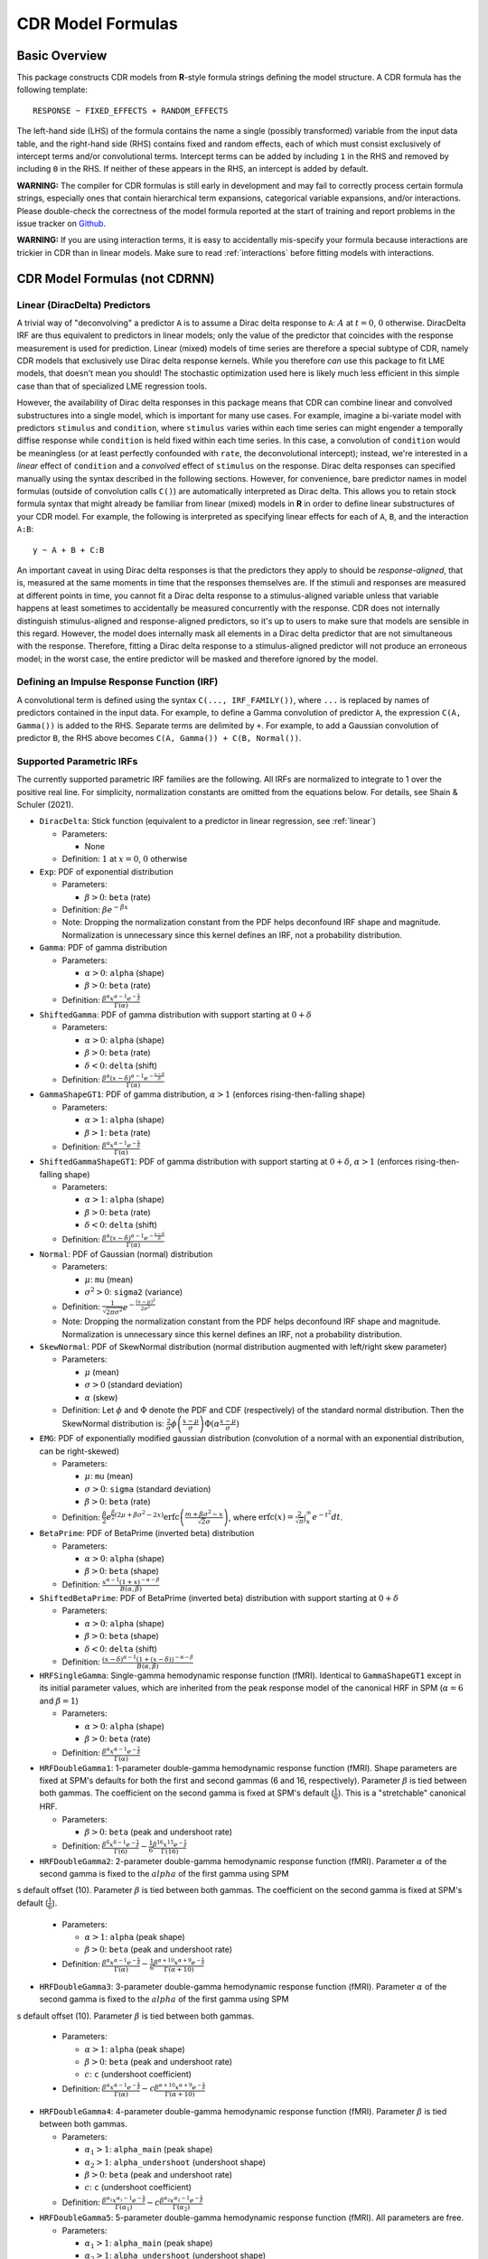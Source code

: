 .. _formula:

CDR Model Formulas
===================



Basic Overview
--------------

This package constructs CDR models from **R**-style formula strings defining the model structure.
A CDR formula has the following template::

    RESPONSE ~ FIXED_EFFECTS + RANDOM_EFFECTS

The left-hand side (LHS) of the formula contains the name a single (possibly transformed) variable from the input data table, and the right-hand side (RHS) contains fixed and random effects, each of which must consist exclusively of intercept terms and/or convolutional terms.
Intercept terms can be added by including ``1`` in the RHS and removed by including ``0`` in the RHS.
If neither of these appears in the RHS, an intercept is added by default.

**WARNING:** The compiler for CDR formulas is still early in development and may fail to correctly process certain formula strings, especially ones that contain hierarchical term expansions, categorical variable expansions, and/or interactions.
Please double-check the correctness of the model formula reported at the start of training and report problems in the issue tracker on `Github <https://github.com/coryshain/cdr>`_.

**WARNING:** If you are using interaction terms, it is easy to accidentally mis-specify your formula because interactions are trickier in CDR than in linear models.
Make sure to read :ref:`interactions` before fitting models with interactions.


CDR Model Formulas (**not** CDRNN)
----------------------------------

.. _linear:
Linear (DiracDelta) Predictors
^^^^^^^^^^^^^^^^^^^^^^^^^^^^^^

A trivial way of "deconvolving" a predictor ``A`` is to assume a Dirac delta response to ``A``: :math:`A` at :math:`t=0`, :math:`0` otherwise.
DiracDelta IRF are thus equivalent to predictors in linear models; only the value of the predictor that coincides with the response measurement is used for prediction.
Linear (mixed) models of time series are therefore a special subtype of CDR, namely CDR models that exclusively use Dirac delta response kernels.
While you therefore `can` use this package to fit LME models, that doesn't mean you should!
The stochastic optimization used here is likely much less efficient in this simple case than that of specialized LME regression tools.

However, the availability of Dirac delta responses in this package means that CDR can combine linear and convolved substructures into a single model, which is important for many use cases.
For example, imagine a bi-variate model with predictors ``stimulus`` and ``condition``, where ``stimulus`` varies within each time series can might engender a temporally diffise response while ``condition`` is held fixed within each time series.
In this case, a convolution of ``condition`` would be meaningless (or at least perfectly confounded with ``rate``, the deconvolutional intercept); instead, we're interested in a `linear` effect of ``condition`` and a `convolved` effect of ``stimulus`` on the response.
Dirac delta responses can specified manually using the syntax described in the following sections.
However, for convenience, bare predictor names in model formulas (outside of convolution calls ``C()``) are automatically interpreted as Dirac delta.
This allows you to retain stock formula syntax that might already be familiar from linear (mixed) models in **R** in order to define linear substructures of your CDR model.
For example, the following is interpreted as specifying linear effects for each of ``A``, ``B``, and the interaction ``A:B``::

    y ~ A + B + C:B

An important caveat in using Dirac delta responses is that the predictors they apply to should be `response-aligned`, that is, measured at the same moments in time that the responses themselves are.
If the stimuli and responses are measured at different points in time, you cannot fit a Dirac delta response to a stimulus-aligned variable unless that variable happens at least sometimes to accidentally be measured concurrently with the response.
CDR does not internally distinguish stimulus-aligned and response-aligned predictors, so it's up to users to make sure that models are sensible in this regard.
However, the model does internally mask all elements in a Dirac delta predictor that are not simultaneous with the response.
Therefore, fitting a Dirac delta response to a stimulus-aligned predictor will not produce an erroneous model; in the worst case, the entire predictor will be masked and therefore ignored by the model.

Defining an Impulse Response Function (IRF)
^^^^^^^^^^^^^^^^^^^^^^^^^^^^^^^^^^^^^^^^^^^

A convolutional term is defined using the syntax ``C(..., IRF_FAMILY())``, where ``...`` is replaced by names of predictors contained in the input data.
For example, to define a Gamma convolution of predictor ``A``, the expression ``C(A, Gamma())`` is added to the RHS.
Separate terms are delimited by ``+``.
For example, to add a Gaussian convolution of predictor ``B``, the RHS above becomes ``C(A, Gamma()) + C(B, Normal())``.


Supported Parametric IRFs
^^^^^^^^^^^^^^^^^^^^^^^^^

The currently supported parametric IRF families are the following.
All IRFs are normalized to integrate to 1 over the positive real line.
For simplicity, normalization constants are omitted from the equations below.
For details, see Shain & Schuler (2021).

- ``DiracDelta``: Stick function (equivalent to a predictor in linear regression, see :ref:`linear`)

  - Parameters:

    - None

  - Definition: :math:`1` at :math:`x=0`, :math:`0` otherwise

- ``Exp``: PDF of exponential distribution

  - Parameters:

    - :math:`\beta > 0`: ``beta`` (rate)

  - Definition: :math:`\beta e^{-\beta x}`
  - Note: Dropping the normalization constant from the PDF helps deconfound IRF shape and magnitude. Normalization is unnecessary since this kernel defines an IRF, not a probability distribution.

- ``Gamma``: PDF of gamma distribution

  - Parameters:

    - :math:`\alpha > 0`: ``alpha`` (shape)
    - :math:`\beta > 0`: ``beta`` (rate)

  - Definition: :math:`\frac{\beta^{\alpha}x^{\alpha-1}e^{-\frac{x}{\beta}}}{\Gamma(\alpha)}`

- ``ShiftedGamma``: PDF of gamma distribution with support starting at :math:`0 + \delta`

  - Parameters:

    - :math:`\alpha > 0`: ``alpha`` (shape)
    - :math:`\beta > 0`: ``beta`` (rate)
    - :math:`\delta < 0`: ``delta`` (shift)

  - Definition: :math:`\frac{\beta^{\alpha}(x - \delta)^{\alpha-1}e^{-\frac{x - \delta}{\beta}}}{\Gamma(\alpha)}`

- ``GammaShapeGT1``: PDF of gamma distribution, :math:`\alpha > 1` (enforces rising-then-falling shape)

  - Parameters:

    - :math:`\alpha > 1`: ``alpha`` (shape)
    - :math:`\beta > 1`: ``beta`` (rate)

  - Definition: :math:`\frac{\beta^{\alpha}x^{\alpha-1}e^{-\frac{x}{\beta}}}{\Gamma(\alpha)}`

- ``ShiftedGammaShapeGT1``: PDF of gamma distribution with support starting at :math:`0 + \delta`, :math:`\alpha > 1` (enforces rising-then-falling shape)

  - Parameters:

    - :math:`\alpha > 1`: ``alpha`` (shape)
    - :math:`\beta > 0`: ``beta`` (rate)
    - :math:`\delta < 0`: ``delta`` (shift)

  - Definition: :math:`\frac{\beta^{\alpha}(x - \delta)^{\alpha-1}e^{-\frac{x - \delta}{\beta}}}{\Gamma(\alpha)}`

- ``Normal``: PDF of Gaussian (normal) distribution

  - Parameters:

    - :math:`\mu`: ``mu`` (mean)
    - :math:`\sigma^2 > 0`: ``sigma2`` (variance)

  - Definition: :math:`\frac{1}{\sqrt{2\pi \sigma^2}}e^{-\frac{(x - \mu) ^ 2}{2 \sigma ^ 2}}`
  - Note: Dropping the normalization constant from the PDF helps deconfound IRF shape and magnitude. Normalization is unnecessary since this kernel defines an IRF, not a probability distribution.

- ``SkewNormal``: PDF of SkewNormal distribution (normal distribution augmented with left/right skew parameter)

  - Parameters:

    - :math:`\mu` (mean)
    - :math:`\sigma > 0` (standard deviation)
    - :math:`\alpha` (skew)

  - Definition: Let :math:`\phi` and :math:`\Phi` denote the PDF and CDF (respectively) of the standard normal distribution.
    Then the SkewNormal distribution is:
    :math:`\frac{2}{\sigma} \phi\left(\frac{x-\mu}{\sigma}\right) \Phi(\alpha \frac{x-\mu}{\sigma})`

- ``EMG``: PDF of exponentially modified gaussian distribution (convolution of a normal with an exponential distribution, can be right-skewed)

  - Parameters:

    - :math:`\mu`: ``mu`` (mean)
    - :math:`\sigma > 0`: ``sigma`` (standard deviation)
    - :math:`\beta > 0`: ``beta`` (rate)

  - Definition: :math:`\frac{\beta}{2}e^{\frac{\beta}{2}\left(2\mu + \beta \sigma^2 - 2x \right)} \mathrm{erfc} \left(\frac{m + \beta \sigma ^2 - x}{\sqrt{2}\sigma}\right)`, where :math:`\mathrm{erfc}(x) = \frac{2}{\sqrt{\pi}}\int_x^{\infty} e^{-t^2}dt`.

- ``BetaPrime``: PDF of BetaPrime (inverted beta) distribution

  - Parameters:

    - :math:`\alpha > 0`: ``alpha`` (shape)
    - :math:`\beta > 0`: ``beta`` (shape)

  - Definition: :math:`\frac{x^{\alpha - 1}(1 + x)^{-\alpha - \beta}}{B(\alpha, \beta)}`

- ``ShiftedBetaPrime``: PDF of BetaPrime (inverted beta) distribution with support starting at :math:`0 + \delta`

  - Parameters:

    - :math:`\alpha > 0`: ``alpha`` (shape)
    - :math:`\beta > 0`: ``beta`` (shape)
    - :math:`\delta < 0`: ``delta`` (shift)

  - Definition: :math:`\frac{(x-\delta)^{\alpha - 1}(1 + (x - \delta))^{-\alpha - \beta}}{B(\alpha, \beta)}`

- ``HRFSingleGamma``: Single-gamma hemodynamic response function (fMRI). Identical to ``GammaShapeGT1`` except in its initial parameter values, which are inherited from the peak response model of the canonical HRF in SPM (:math:`\alpha = 6` and :math:`\beta = 1`)

  - Parameters:

    - :math:`\alpha > 0`: ``alpha`` (shape)
    - :math:`\beta > 0`: ``beta`` (rate)

  - Definition: :math:`\frac{\beta^{\alpha}x^{\alpha-1}e^{-\frac{x}{\beta}}}{\Gamma(\alpha)}`

- ``HRFDoubleGamma1``: 1-parameter double-gamma hemodynamic response function (fMRI). Shape parameters are fixed at SPM's defaults for both the first and second gammas (6 and 16, respectively). Parameter :math:`\beta` is tied between both gammas. The coefficient on the second gamma is fixed at SPM's default (:math:`\frac{1}{6}`). This is a "stretchable" canonical HRF.

  - Parameters:

    - :math:`\beta > 0`: ``beta`` (peak and undershoot rate)

  - Definition: :math:`\frac{\beta^{6}x^{6-1}e^{-\frac{x}{\beta}}}{\Gamma(6)} - \frac{1}{6}\frac{\beta^{16}x^{15}e^{-\frac{x}{\beta}}}{\Gamma(16)}`

- ``HRFDoubleGamma2``: 2-parameter double-gamma hemodynamic response function (fMRI). Parameter :math:`\alpha` of the second gamma is fixed to the :math:`alpha` of the first gamma using SPM
s default offset (10). Parameter :math:`\beta` is tied between both gammas. The coefficient on the second gamma is fixed at SPM's default (:math:`\frac{1}{6}`).

  - Parameters:

    - :math:`\alpha > 1`: ``alpha`` (peak shape)
    - :math:`\beta > 0`: ``beta`` (peak and undershoot rate)

  - Definition: :math:`\frac{\beta^{\alpha}x^{\alpha-1}e^{-\frac{x}{\beta}}}{\Gamma(\alpha)} - \frac{1}{6}\frac{\beta^{\alpha + 10}x^{\alpha + 9}e^{-\frac{x}{\beta}}}{\Gamma(\alpha + 10)}`

- ``HRFDoubleGamma3``: 3-parameter double-gamma hemodynamic response function (fMRI). Parameter :math:`\alpha` of the second gamma is fixed to the :math:`alpha` of the first gamma using SPM
s default offset (10). Parameter :math:`\beta` is tied between both gammas.

  - Parameters:

    - :math:`\alpha > 1`: ``alpha`` (peak shape)
    - :math:`\beta > 0`: ``beta`` (peak and undershoot rate)
    - :math:`c`: ``c`` (undershoot coefficient)

  - Definition: :math:`\frac{\beta^{\alpha}x^{\alpha-1}e^{-\frac{x}{\beta}}}{\Gamma(\alpha)} - c\frac{\beta^{\alpha + 10}x^{\alpha + 9}e^{-\frac{x}{\beta}}}{\Gamma(\alpha + 10)}`

- ``HRFDoubleGamma4``: 4-parameter double-gamma hemodynamic response function (fMRI). Parameter :math:`\beta` is tied between both gammas.

  - Parameters:

    - :math:`\alpha_1 > 1`: ``alpha_main`` (peak shape)
    - :math:`\alpha_2 > 1`: ``alpha_undershoot`` (undershoot shape)
    - :math:`\beta > 0`: ``beta`` (peak and undershoot rate)
    - :math:`c`: ``c`` (undershoot coefficient)

  - Definition: :math:`\frac{\beta^{\alpha_1}x^{\alpha_1-1}e^{-\frac{x}{\beta}}}{\Gamma(\alpha_1)} - c\frac{\beta^{\alpha_2}x^{\alpha_2 - 1}e^{-\frac{x}{\beta}}}{\Gamma(\alpha_2)}`

- ``HRFDoubleGamma5``: 5-parameter double-gamma hemodynamic response function (fMRI). All parameters are free.

  - Parameters:

    - :math:`\alpha_1 > 1`: ``alpha_main`` (peak shape)
    - :math:`\alpha_2 > 1`: ``alpha_undershoot`` (undershoot shape)
    - :math:`\beta_1 > 0`: ``beta_main`` (peak rate)
    - :math:`\beta_2 > 0`: ``beta_undershoot`` (undershoot rate)
    - :math:`c`: ``c`` (undershoot coefficient)

  - Definition: :math:`\frac{\beta^{\alpha_1}x^{\alpha_1-1}e^{-\frac{x}{\beta_1}}}{\Gamma(\alpha_1)} - c\frac{\beta^{\alpha_2}x^{\alpha_2 - 1}e^{-\frac{x}{\beta_2}}}{\Gamma(\alpha_2)}`


.. _interactions:

Interactions in CDR
^^^^^^^^^^^^^^^^^^^

In comparison to interactions in linear models, deconvolution introduces the additional complexity of needing to decide and specify whether interactions precede (impulse-level interactions) or follow (response-level interactions) the convolution step.
Impulse-level interactions consider interactions as `events` which may trigger a temporally diffuse response (i.e. a response to both A and B happening together at a particular point in time).
Response-level interactions capture non-additive effects of multiple (possibly convolved) variables; they do not get their own impulse responses.
Response-level interactions correspond to interactions in linear models and are almost always what you want except in the special case of linear (DiracDelta IRF) predictors, where impulse-level interactions should be used (just like in linear models).

CDR formulas use a simple syntax to distinguish these two types of interactions: impulse-level interactions are specified `inside` the first argument of convolution calls `C()`, while response-level interactions are specified outside them.
As in **R**, interaction terms are designated with ``:``, as in ``A:B``.
And as in **R**, for convenience, two-way cross-product interactions can be designated with ``*`` (e.g. ``A*B`` is shorthand for ``A + B + A:B``) and multi-way cross-product interactions can be designated with power notation ``^<INT>`` or ``**<INT>`` (e.g. ``(A+B+C)^3`` equals ``A + B + C + A:B + B:C + A:C + A:B:C``).
The following defines an impulse-level interaction between ``A`` and ``B`` underneath a ``Normal`` IRF kernel::

    C(A:B, Normal()

The following defines a response-level interaction between Normal convolutions of ``A`` and ``B``::

    C(A, Normal()):C(B, Normal())

In order to fit interactions between convolved variables, the convolutions themselves must exist.
Therefore, unlike linear interactions, which can be fit even if their subcomponents are not included in the model, ``C(A, Normal()):C(B, Normal())`` requires the existence of model estimates for both ``C(A, Normal())`` and ``C(B, Normal())``, and these terms are therefore automatically inserted when used by any response-level interactions.

Response-level interactions do not need to be convolved variables.
They can also be predictors supplied by the data `as long as the predictors are response-aligned` (i.e. measured concurrently with the responses, rather than the impulses).
For example, suppose we have a response-aligned variable ``C`` provided by our data.
We can interact responses with it, like so::

    C(A, Normal()):C

This will fit a normal response to A, along with an estimate for the modulation of that response by C.
Unlike convolved inputs to response-level interactions, estimates for regular variables are not automatically added to the model.
In order to fit a separate (linear) effect for C, we could use the multiplication operator instead::

    C(A, Normal())*C = C(A, Normal() + C + C(A, Normal()):C

For convenience, response-level interactions distribute across the inputs to a convolution call ``C()``.
Thus, interacting a variable with a convolution of multiple inputs is equivalent to interacting the variable with a convolution of each of the inputs::

    C(A + B, Gamma()):C = C(A + B, Gamma()) + C(A, Gamma()):C + C(B, Gamma()):C

Similarly, interacting multiple convolution calls each containing multiple inputs is equivalent to defining interactions over the Cartesian-product of the responses to the two sets of inputs::

    C(A + B, Gamma()):C(C + D, EMG()) = C(A + B, Gamma()) + C(C + D, EMG()) + \
                                        C(A, Gamma()):C(C, EMG()) + C(B, Gamma()):C(C, EMG()) + \
                                        C(A, Gamma()):C(D, EMG()) + C(B, Gamma()):C(D, EMG())

Order of operations between term expansions can be enforced through parentheses::

    (A*B):E = A:E + B:E + A:B:E
    A*(B:E) = A + B:E + A:B:E



Automatic Term Expansion
^^^^^^^^^^^^^^^^^^^^^^^^

For convenience, the ``C()`` function distributes the impulse response family over multiple ``+``-delimited terms in its first argument.
Therefore, the following two expressions are equivalent::

    C(A + B, Gamma())
    C(A, Gamma()) + C(B, Gamma())



**R**-style expansions for interactions are also available, as discussed above.
IRF distribute across the expansion of interaction terms, such that the following expressions are equivalent::

    C((A + B + C)**3, Gamma())
    C(A, Gamma()) + C(B, Gamma()) + C(C, Gamma()) + C(A:B, Gamma()) + C(B:C, Gamma()) + C(A:C, Gamma()) + C(A:B:C, Gamma())

Categorical variables are automatically discovered and expanded in CDR models.
This process imposes a transformation on the model.
For example, imagine that predictor ``B`` in the following model turns out to be categorical in the data set with categories ``B1``, ``B2``, and ``B3``::

    C(A + B, EMG())

When the CDR model is initialized, the categorical nature of ``B`` is detected and the model is expanded out as::

    C(A + B2 + B3, EMG())


However, they can be included simply by adding binary indicator vectors for each of :math:`n-1` of the levels of the variable to the input data as a preprocessing step, then defining the model in terms of the binary indicators.

Note that the term expansions described above add `separate` IRF for each term in the expansion.
For example, ``C(A + B, Gamma())`` adds two distinct Gamma IRF parameterizations to the model, one for each predictor.
It is also possible to tie IRF between predictor variables (details below).

Note also that (unlike **R**) redundant terms are **not** automatically collapsed, so care must be taken to ensure that no duplicate terms are produced via term expansion.



Random Effects
^^^^^^^^^^^^^^

Random effects in CDR are specified using the following syntax::

    (RANDOM_TERMS | GROUPING_FACTOR)

where ``RANDOM_TERMS`` are terms as they would appear in the RHS of the model described above and ``GROUPING_FACTOR`` is the name of a categorical variable in the input that is used to define the random effect (e.g. a vector of ID's of human subjects).
As in the case of fixed effects, a random intercept is automatically added unless ``0`` appears among the random terms.
Mixed models are constructed simply by adding random effects to fixed effects in the RHS of the formula.
For example, to construct a mixed model with a fixed and by-subject random coefficient for a Gaussian IRF for predictor ``A`` along with a random intercept by subject, the following RHS would be used::

    C(A, Normal()) + (C(A, Normal()) | subject)

IRF in random effects statements are treated as tied to any corresponding fixed effects unless explicitly distinguished by distinct IRF ID's (see section below on parameter tying).

The above formula uses a single parameterization for the Gaussian IRF and fits by-subject coefficients for it.
However it is also possible to fit by-subject IRF parameterizations.
This can be accomplished by adding ``ran=T`` to the IRF call, as shown below::

    C(A, Normal()) + (C(A, Normal(ran=T)) | subject)

This formula will fit separate coefficients `and` IRF shapes for this predictor for each subject.

An important complication in fitting mixed models with CDR is that the relevant grouping factor is determined by the current `regression target`, not the properties of the independent variable observations in the series history.
This means that random effects are only guaranteed to be meaningful when fit using grouping factors that are constant for the entire series (e.g. the ID of the human subject completing the experiment).
Random effects fit for grouping factors that vary during the experiment should therefore be avoided unless they are intercept terms only, which are not affected by the temporal convolution.



Parameter Initialization
^^^^^^^^^^^^^^^^^^^^^^^^

IRF parameters can be initialized for a given convolutional term by specifying their initial values in the IRF call, using the parameter name as the keyword (see supported IRF and their associated parameters above).
For example, to initialize a Gamma IRF with :math:`\alpha = 2` and :math:`\beta = 2` for predictor ``A``, use the following call::

    C(A, Gamma(alpha=2, beta=2))

These values will serve as initializations in both CDRMLE and CDRBayes, and in CDRBayes they will additionally serve as the mean of the prior distribution for that parameter.
If no initialization is specified, defaults will be used.
These defaults are not guaranteed to be plausible for your particular application and may have a detrimental impact on training.
Therefore, it is generally a good idea to think carefully in advance about what kinds of IRF shapes are `a priori` reasonable and choose initializations in that range.

Note that the initialization values are on the constrained space, so make sure to respect the constraints when choosing them.
For example, :math:`\alpha` of the Gamma distribution is constrained to be > 0, so an initial :math:`\alpha` of <=0 will result in incorrect behavior.
However, keep in mind that for CDRBayes, prior variances are necessarily on the unconstrained space and get squashed by the constraint function, so choosing initializations that are very close to constraint boundaries can indirectly tighten the prior.
For example, choosing an initialization :math:`\alpha = 0.001` for the Gamma distribution will result in a much tighter prior around small values of :math:`\alpha`.

Initializations for irrelevant parameters in ill-specified formulas will be ignored and the defaults for the parameters will be used instead.
For example, if the model receives the IRF specification ``Normal(alpha=1, beta=1)``, it will initialize a Normal IRF at :math:`\mu=0`, :math:`\sigma=1` (the defaults for this kernel), since :math:`\alpha` and :math:`\beta` are not recognized parameter names for the Normal distribution.
Therefore, make sure to match the parameter names above when specifying parameter defaults.
The correctness of initializations can be checked in the Tensorboard logs.



Using Constant (Non-trainable) Parameters
^^^^^^^^^^^^^^^^^^^^^^^^^^^^^^^^^^^^^^^^^

By default, CDR trains all the variables that parameterize an IRF kernel (e.g. both :math:`\mu` and :math:`\sigma` for a Gaussian IRF kernel).
But in some cases it's useful to treat certain IRF parameters as constants and leave them untrained.
To do this, specify a list of trainable parameters with the keyword argument ``trainable``, using Python list syntax.
For example, to specify a ShiftedGamma IRF in which the shift parameter :math:`\delta` is held constant at -1, use the following IRF specification::

    ShiftedGamma(delta=-1, trainable=[alpha, beta])

The model will then only train the :math:`\alpha` and :math:`\beta` parameters of the response.
As with parameter initialization, unrecognized parameter names in the ``trainable`` argument will be ignored, and parameter name mismatches can result in more parameters being held constant than intended.
For example, the IRF specification ``Normal(trainable=[alpha, beta])``, will result in an (untrainable) Normal IRF with all parameters held fixed at their defaults.
It is therefore important to make sure that parameter names match those given above.
The correctness of the ``trainable`` specification can be checked in the Tensorboard logs, as well as by the number of trainable parameters reported to standard error at the start of CDR training.
Constant parameters will show 0 trainable parameters.



Parameter Tying
^^^^^^^^^^^^^^^

A convolutional term in a CDR model is factored into two components, an IRF component with appropriate parameters and a coefficient governing the overall amplitude of the estimate.
Unless otherwise specified, both of these terms are fit separately for every predictor in the model.
However, parameter tying is possible by passing keyword arguments to the IRF calls in the model formula.
Coefficients can be tied using the ``coef_id`` argument, and IRF parameters can be tied using the ``irf_id`` argument.
For example, the following RHS fits separate IRF and coefficients for each of ``A`` and ``B``::

    C(A, Normal()) + C(B, Normal())

The following fits a single IRF (called "IRF_NAME") but separate coefficients for ``A`` and ``B``::

    C(A, Normal(irf_id=IRF_NAME)) + C(B, Normal(irf_id=IRF_NAME))

The following fits separate IRF but a single coefficient (called "COEF_NAME") for both ``A`` and ``B``::

    C(A, Normal(coef_id=COEF_NAME)) + C(B, Normal(coef_id=COEF_NAME))

And the following fits a single IRF (called "IRF_NAME") and a single coefficient (called "COEF_NAME"), both of which are shared between ``A`` and ``B``::

    C(A, Normal(irf_id=IRF_NAME, coef_id=COEF_NAME)) + C(B, Normal(irf_id=IRF_NAME, coef_id=COEF_NAME))



Transforming Variables
^^^^^^^^^^^^^^^^^^^^^^

CDR provides limited support for automatic variable transformations based on model formulas.
As in **R** formulas, a transformation is applied by wrapping the predictor name in the transformation function.
For example, to fit a Gamma IRF to a log transform of predictor ``A``, the following is added to the RHS::

    C(log(A), Gamma())

Transformations may be applied to the predictors and/or the response.

The following are the currently supported transformations:

- ``log()``: Applies a natural logarithm transformation to the variable
- ``log1p()``: Adds 1 to the variable an applies a natural logarithm transformation (useful if predictor can include 0)
- ``exp()``: Exponentiates the variable
- ``z()``: Z-transforms the variable (subtracts its mean and divides by its standard deviation)
- ``c()``: 0-centers the variable (subtracts its mean)
- ``s()``: Scales the variable (divides by its standard deviation)

Other transformations must be applied via data preprocessing.



Continuous predictors
^^^^^^^^^^^^^^^^^^^^^

CDR's discrete convolution is only exact for discrete impulses (e.g. spikes of stimulus).
Impulse streams that constitute `samples` from a continuous source signal cannot be convolved exactly because the source is generally not analytically integrable.
However, CDR supports discrete approximation of convolution with continuous inputs through linear interpolation of the impulse between samples, performed at a fixed frequency.

To flag a predictor as continuous, use the ``cont`` keyword argument in the IRF call of the model formula, as shown::

    C(A, Gamma(cont=T))

Be warned that, due to the need for interpolation, continuous predictors tend to impose a heavy computational burden that can dramatically slow training and prediction.
Speedups can be obtained at the expense of accuracy by choose a small value for the **n_interp** initialization parameter, decreasing the resolution of the interpolation.


Pseudo Non-Parametric IRFs
^^^^^^^^^^^^^^^^^^^^^^^^^^

CDR also supports pseudo non-parametric IRFs in the form of Gaussian kernel functions (linear combination of Gaussians or LCG).
Instead of a parametric IRF kernel, the model implements the IRF as a sum of Gaussian kernel functions whose location, spread, and height can be optimized by the model.
The advantage of LCG IRFs is that they do not require precommitment to a particular functional form for the IRF.
The disadvantage is that fitting them is slower because they involve more parameters and computation.

The kernels themselves have a number of free parameters which are specified by the name of the kernel in the IRF call of the model formula.
The syntax for an LCG IRF kernel is as follows::

    LCG(b([0-9]+))?

This is a string representation of a function call ``LCG`` with optional keyword argument ``b``.

The keyword argument is defined as follows:

  - **b** (bases): ``int``, number of bases (control points). **Default**: 10.



IRF Composition
^^^^^^^^^^^^^^^

In some cases it may be desirable to decompose the response into multiple convolutions of an impulse.
For example, it is possible that the BOLD response in fMRI consists underlyingly of 2 convolutional responses: a **neural response** that convolves the impulse into a timecourse of neural activation, which is then convolved with a **hemodynamic response** into a BOLD signal.
In this case, it would be desirable to be able to model the BOLD response as a composition of neural and hemodynamic responses.

Exact parametric composition of IRF is not possible in the general case because many pairs of IRF do not have a tractable analytical convolution.
Instead, the CDR package uses a discrete approximation to the continuous integral of composed IRF by (1) computing the value of each IRF for some number of interpolation points, (2) computing their convolution via FFT, and (3) rescaling by the temporal distance between interpolation points.
The number of interpolation points is defined by the model's **n_interp** initialization parameter.

To compose IRF in a model, simply insert one IRF call into the first argument position of another IRF call.
For example, the following first convolves impulse ``A`` with a normal IRF and then convolves this convolved response with an exponential IRF::

    C(A, Exp(Normal()))

Because convolution has the associative property, the order of composition does not matter, and the above is equivalent to::

    C(A, Normal(Exp()))

The advantage of IRF composition is that it affords the possibility of discovering the structure of latent responses that are not directly observable in the measured response, as in the example described above.
The disadvantage is that it is much more computationally expensive due to the interpolation and FFT steps required.

Care must also be taken when using IRF composition to avoid constructing unidentifiable models.
For example, the convolution of two Gaussians :math:`N(\mu_1, \sigma_1^2)` and :math:`N(\mu_2, \sigma_2^2)` is known to be :math:`N(\mu_1 + \mu_2, \sigma_1^2 + \sigma_2^2)`.
As a result, the following composed IRF has infinitely many solutions, and the resulting model is unidentifiable::

    C(A, Normal(Normal()))

CDR is not able to recognize and flag identifiability problems and it will happily find a solution to such a model, disguising the fact that there are infinitely many other optimal solutions.
It is up to the user to think carefully about whether the model structure could introduce such problems.
For example, in the BOLD example discussed above, the neural response is predictor-specific while the hemodynamic response is predictor-independent given the neural response.
The two responses can thus be separated via parameter tying of the hemodynamic response portion (see below), requiring all predictors to share a single hemodynamic response and forcing predictor-level variation into the neural response alone.



CDRNN Model Formulas
--------------------

CDRNN models compute a single joint multivariate IRF with a highly distributed and interactive structure.
As a result, it is not necessary (or even possible) to constrain the IRF to have a particular shape.
Instead, all shape features are estimated from data.
Therefore, CDRNN model formulas are very simple: they contain a list of predictors and (optionally) a list of random grouping factors.
For example, the following defines a CDRNN model with predictors ``A`` and ``B`` and random grouping factor ``subject``::

    y ~ A + B + (1 | subject)

The ``(1 | subject)`` term may look like a random intercept from linear mixed models, but this is misleading.
It simply allows CDRNN to take ``subject`` into account when computing any aspect of the response.
It thus incorporates by-subject variation in the size, shape, and degree of interaction for all variables in the model.
Because of the distributed nature of CDRNN representations, it is not possible to distinguish e.g. random intercepts, slopes, and IRF parameters, as CDR permits.
A random term is simply present or not, and its influence can be accommodated as needed throughout the model.
For details about how random effects are incorporated into the CDRNN architecture, see Shain (2021).

